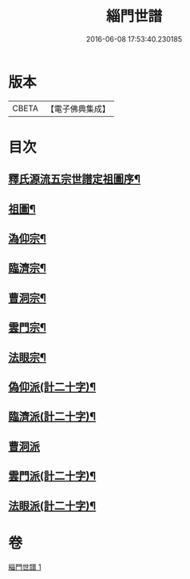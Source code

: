#+TITLE: 緇門世譜 
#+DATE: 2016-06-08 17:53:40.230185

* 版本
 |     CBETA|【電子佛典集成】|

* 目次
** [[file:KR6r0112_001.txt::001-0483a3][釋氏源流五宗世譜定祖圖序¶]]
** [[file:KR6r0112_001.txt::001-0483c11][祖圖¶]]
** [[file:KR6r0112_001.txt::001-0484a6][溈仰宗¶]]
** [[file:KR6r0112_001.txt::001-0484a9][臨濟宗¶]]
** [[file:KR6r0112_001.txt::001-0484b23][曹洞宗¶]]
** [[file:KR6r0112_001.txt::001-0484c10][雲門宗¶]]
** [[file:KR6r0112_001.txt::001-0484c14][法眼宗¶]]
** [[file:KR6r0112_001.txt::001-0484c17][偽仰派(計二十字)¶]]
** [[file:KR6r0112_001.txt::001-0484c20][臨濟派(計二十字)¶]]
** [[file:KR6r0112_001.txt::001-0485a24][曹洞派]]
** [[file:KR6r0112_001.txt::001-0485c12][雲門派(計二十字)¶]]
** [[file:KR6r0112_001.txt::001-0485c15][法眼派(計二十字)¶]]

* 卷
[[file:KR6r0112_001.txt][緇門世譜 1]]

